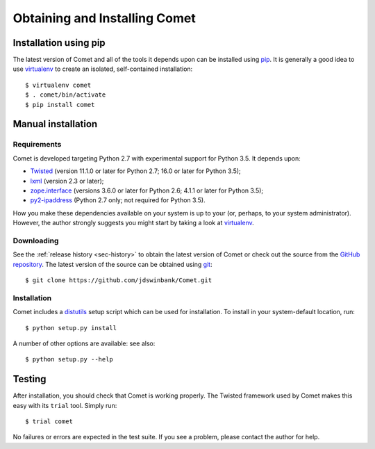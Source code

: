 Obtaining and Installing Comet
==============================

Installation using pip
----------------------

The latest version of Comet and all of the tools it depends upon can be
installed using `pip <http://www.pip-installer.org/>`_. It is generally a good
idea to use `virtualenv <http://www.virtualenv.org/>`_ to create an isolated,
self-contained installation::

  $ virtualenv comet
  $ . comet/bin/activate
  $ pip install comet

Manual installation
-------------------

Requirements
^^^^^^^^^^^^

Comet is developed targeting Python 2.7 with experimental support for Python
3.5. It depends upon:

* `Twisted <http://twistedmatrix.com/>`_ (version 11.1.0 or later for Python
  2.7; 16.0 or later for Python 3.5);
* `lxml <http://lxml.de/>`_ (version 2.3 or later);
* `zope.interface <http://docs.zope.org/zope.interface/>`_ (versions 3.6.0 or
  later for Python 2.6; 4.1.1 or later for Python 3.5);
* `py2-ipaddress <https://bitbucket.org/kwi/py2-ipaddress/>`_ (Python 2.7
  only; not required for Python 3.5).

How you make these dependencies available on your system is up to your (or,
perhaps, to your system administrator). However, the author strongly suggests
you might start by taking a look at `virtualenv
<http://www.virtualenv.org/>`_.

Downloading
^^^^^^^^^^^

See the :ref:`release history <sec-history>` to obtain the latest version of
Comet or check out the source from the `GitHub repository
<http://www.github.com/jdswinbank/Comet>`_. The latest version of the source
can be obtained using `git <http://git-scm.org>`_::

  $ git clone https://github.com/jdswinbank/Comet.git

Installation
^^^^^^^^^^^^

Comet includes a `distutils <http://docs.python.org/distutils/index.html>`_
setup script which can be used for installation. To install in your
system-default location, run::

  $ python setup.py install

A number of other options are available: see also::

  $ python setup.py --help

Testing
-------

After installation, you should check that Comet is working properly. The
Twisted framework used by Comet makes this easy with its ``trial`` tool.
Simply run::

  $ trial comet

No failures or errors are expected in the test suite. If you see a problem,
please contact the author for help.
